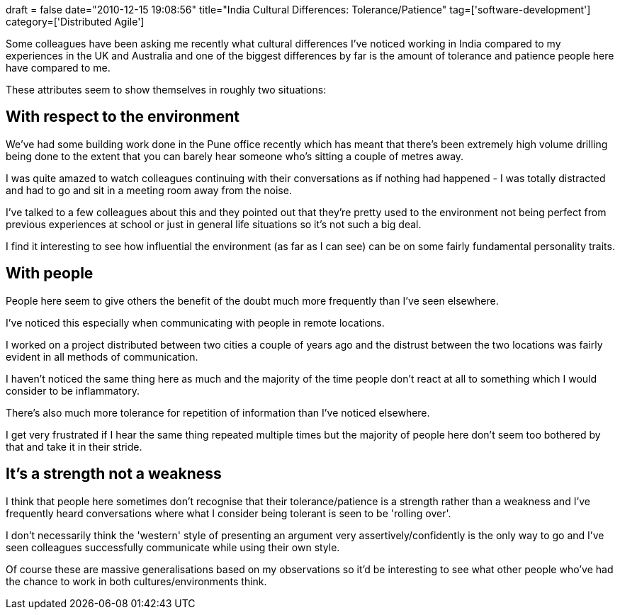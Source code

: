 +++
draft = false
date="2010-12-15 19:08:56"
title="India Cultural Differences: Tolerance/Patience"
tag=['software-development']
category=['Distributed Agile']
+++

Some colleagues have been asking me recently what cultural differences I've noticed working in India compared to my experiences in the UK and Australia and one of the biggest differences by far is the amount of tolerance and patience people here have compared to me.

These attributes seem to show themselves in roughly two situations:

== With respect to the environment

We've had some building work done in the Pune office recently which has meant that there's been extremely high volume drilling being done to the extent that you can barely hear someone who's sitting a couple of metres away.

I was quite amazed to watch colleagues continuing with their conversations as if nothing had happened - I was totally distracted and had to go and sit in a meeting room away from the noise.

I've talked to a few colleagues about this and they pointed out that they're pretty used to the environment not being perfect from previous experiences at school or just in general life situations so it's not such a big deal.

I find it interesting to see how influential the environment (as far as I can see) can be on some fairly fundamental personality traits.

== With people

People here seem to give others the benefit of the doubt much more frequently than I've seen elsewhere.

I've noticed this especially when communicating with people in remote locations.

I worked on a project distributed between two cities a couple of years ago and the distrust between the two locations was fairly evident in all methods of communication.

I haven't noticed the same thing here as much and the majority of the time people don't react at all to something which I would consider to be inflammatory.

There's also much more tolerance for repetition of information than I've noticed elsewhere.

I get very frustrated if I hear the same thing repeated multiple times but the majority of people here don't seem too bothered by that and take it in their stride.

== It's a strength not a weakness

I think that people here sometimes don't recognise that their tolerance/patience is a strength rather than a weakness and I've frequently heard conversations where what I consider being tolerant is seen to be 'rolling over'.

I don't necessarily think the 'western' style of presenting an argument very assertively/confidently is the only way to go and I've seen colleagues successfully communicate while using their own style.

Of course these are massive generalisations based on my observations so it'd be interesting to see what other people who've had the chance to work in both cultures/environments think.

